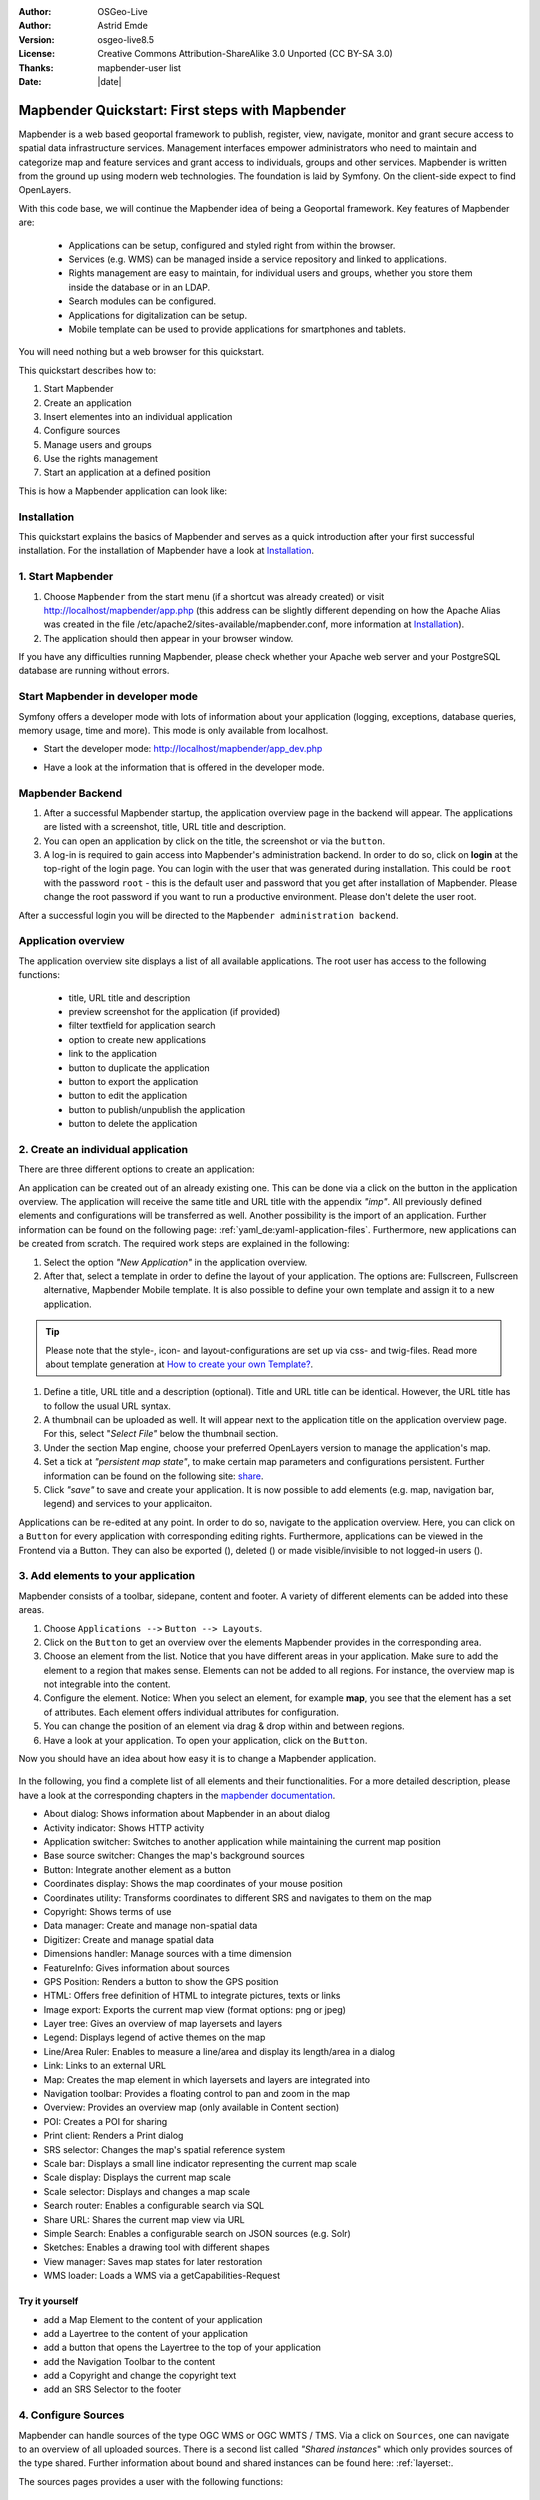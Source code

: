 .. _quickstart:

:Author: OSGeo-Live
:Author: Astrid Emde
:Version: osgeo-live8.5
:License: Creative Commons Attribution-ShareAlike 3.0 Unported  (CC BY-SA 3.0)
:Thanks: mapbender-user list
:Date: |date|

  .. |mapbender-button-show| image:: ../figures/mapbender_button_show.png

  .. |mapbender-button-copy| image:: ../figures/mapbender_button_copy.png
  
  .. |mapbender-button-export| image:: ../figures/mapbender_button_export.png

  .. |mapbender-button-publish| image:: ../figures/mapbender_button_publish.png

  .. |mapbender-button-edit| image:: ../figures/mapbender_button_edit.png

  .. |mapbender-button-delete| image:: ../figures/mapbender_button_delete.png

  .. |mapbender-button-add| image:: ../figures/mapbender_button_add.png

  .. |mapbender-button-key| image:: ../figures/mapbender_button_key.png
  
  .. |mapbender-button-update| image:: ../figures/mapbender_button_update.png  


.. image:: ../_static/mapbender_logo.png
  :scale: 100 %
  :alt: project logo
  :align: right


################################################
Mapbender Quickstart: First steps with Mapbender
################################################

Mapbender is a web based geoportal framework to publish, register, view, navigate, monitor and grant secure access to spatial data infrastructure services. Management interfaces empower administrators who need to maintain and categorize map and feature services and grant access to individuals, groups and other services. Mapbender is written from the ground up using modern web technologies. The foundation is laid by Symfony. On the client-side expect to find OpenLayers.

With this code base, we will continue the Mapbender idea of being a Geoportal framework. Key features of Mapbender are:

  * Applications can be setup, configured and styled right from within the browser.
  * Services (e.g. WMS) can be managed inside a service repository and linked to applications.
  * Rights management are easy to maintain, for individual users and groups, whether you store them inside the database or in an LDAP.
  * Search modules can be configured.
  * Applications for digitalization can be setup.
  * Mobile template can be used to provide applications for smartphones and tablets.

You will need nothing but a web browser for this quickstart.

This quickstart describes how to:

#.  Start Mapbender
#.  Create an application
#.  Insert elementes into an individual application
#.  Configure sources
#.  Manage users and groups
#.  Use the rights management
#.  Start an application at a defined position

This is how a Mapbender application can look like:

  .. image:: ../figures/mapbender_basic_application.png
     :scale: 80


Installation
============

This quickstart explains the basics of Mapbender and serves as a quick introduction after your first successful installation.
For the installation of Mapbender have a look at `Installation <installation.html>`_.

1. Start Mapbender
==================

#. Choose  ``Mapbender`` from the start menu (if a shortcut was already created) or visit http://localhost/mapbender/app.php (this address can be slightly different depending on how the Apache Alias was created in the file /etc/apache2/sites-available/mapbender.conf, more information at `Installation <installation.html>`_).
 
#. The application should then appear in your browser window.

If you have any difficulties running Mapbender, please check whether your Apache web server and your PostgreSQL database are running without errors.


Start Mapbender in developer mode 
=================================

Symfony offers a developer mode with lots of information about your application (logging, exceptions, database queries, memory usage, time and more). This mode is only available from localhost.

* Start the developer mode: http://localhost/mapbender/app_dev.php

  .. image:: ../figures/mapbender_app_dev.png
     :scale: 80

* Have a look at the information that is offered in the developer mode.

  .. image:: ../figures/mapbender_symfony_profiler.png
     :scale: 80


Mapbender Backend
=================

#. After a successful Mapbender startup, the application overview page in the backend will appear. The applications are listed with a screenshot, title, URL title and description.

#. You can open an application by click on the title, the screenshot or via the |mapbender-button-show| ``button``.

#. A log-in is required to gain access into Mapbender's administration backend. In order to do so, click on **login** at the top-right of the login page. You can login with the user that was generated during installation. This could be ``root`` with the password ``root`` - this is the default user and password that you get after installation of Mapbender. Please change the root password if you want to run a productive environment. Please don't delete the user root. 

After a successful login you will be directed to the ``Mapbender administration backend``.


Application overview
====================

The application overview site displays a list of all available applications. The root user has access to the following functions:

 * title, URL title and description
 * preview screenshot for the application (if provided)
 * filter textfield for application search
 * option to create new applications
 * |mapbender-button-show| link to the application
 * |mapbender-button-copy| button to duplicate the application
 * |mapbender-button-export| button to export the application
 * |mapbender-button-edit| button to edit the application
 * |mapbender-button-publish| button to publish/unpublish the application
 * |mapbender-button-delete| button to delete the application

  .. image:: ../figures/mapbender_app_dev.png
     :scale: 80


2. Create an individual application
===================================

There are three different options to create an application: 

An application can be created out of an already existing one. This can be done via a click on the |mapbender-button-copy| button in the application overview. The application will receive the same title and URL title with the appendix *"imp"*. All previously defined elements and configurations will be transferred as well. Another possibility is the import of an application. Further information can be found on the following page: :ref:`yaml_de:yaml-application-files`. Furthermore, new applications can be created from scratch. The required work steps are explained in the following:

#. Select the option *"New Application"* in the application overview.

#. After that, select a template in order to define the layout of your application. The options are: Fullscreen, Fullscreen alternative, Mapbender Mobile template. It is also possible to define your own template and assign it to a new application.

.. tip:: Please note that the style-, icon- and layout-configurations are set up via css- and twig-files. Read more about template generation at `How to create your own Template? <customization/templates.html>`_.

#. Define a title, URL title and a description (optional). Title and URL title can be identical. However, the URL title has to follow the usual URL syntax.

#. A thumbnail can be uploaded as well. It will appear next to the application title on the application overview page. For this, select "*Select File"* below the thumbnail section.

#. Under the section Map engine, choose your preferred OpenLayers version to manage the application's map.

#. Set a tick at *"persistent map state"*, to make certain map parameters and configurations persistent. Further information can be found on the following site: `share <share.html>`_.

#. Click *"save"* to save and create your application. It is now possible to add elements (e.g. map, navigation bar, legend) and services to your applicaiton.

Applications can be re-edited at any point. In order to do so, navigate to the application overview. Here, you can click on a |mapbender-button-edit| ``Button`` for every application with corresponding editing rights. Furthermore, applications can be viewed in the Frontend via a |mapbender-button-show| Button. They can also be exported (|mapbender-button-export|), deleted (|mapbender-button-delete|) or made visible/invisible to not logged-in users (|mapbender-button-publish|). 

  .. image:: ../figures/mapbender_create_application.png
     :scale: 80


3. Add elements to your application
===================================

Mapbender consists of a toolbar, sidepane, content and footer. A variety of different elements can be added into these areas.

#. Choose ``Applications -->`` |mapbender-button-edit| ``Button --> Layouts``.

#. Click on the |mapbender-button-add| ``Button`` to get an overview over the elements Mapbender provides in the corresponding area.

#. Choose an element from the list. Notice that you have different areas in your application. Make sure to add the element to a region that makes sense. Elements can not be added to all regions. For instance, the overview map is not integrable into the content.

#. Configure the element. Notice: When you select an element, for example **map**, you see that the element has a set of attributes. Each element offers individual attributes for configuration.

#. You can change the position of an element via drag & drop within and between regions.

#. Have a look at your application. To open your application, click on the |mapbender-button-show| ``Button``.

Now you should have an idea about how easy it is to change a Mapbender application.

  .. image:: ../figures/mapbender_application_add_element.png
     :scale: 80

In the following, you find a complete list of all elements and their functionalities. For a more detailed description, please have a look at the corresponding chapters in the `mapbender documentation <index.html>`_.

* About dialog: Shows information about Mapbender in an about dialog
* Activity indicator: Shows HTTP activity
* Application switcher:	Switches to another application while maintaining the current map position
* Base source switcher:	Changes the map's background sources
* Button: Integrate another element as a button
* Coordinates display: Shows the map coordinates of your mouse position
* Coordinates utility: Transforms coordinates to different SRS and navigates to them on the map
* Copyright: Shows terms of use
* Data manager: Create and manage non-spatial data
* Digitizer: Create and manage spatial data
* Dimensions handler: Manage sources with a time dimension
* FeatureInfo: Gives information about sources
* GPS Position: Renders a button to show the GPS position
* HTML: Offers free definition of HTML to integrate pictures, texts or links			
* Image export: Exports the current map view (format options: png or jpeg)
* Layer tree: Gives an overview of map layersets and layers
* Legend: Displays legend of active themes on the map
* Line/Area Ruler: Enables to measure a line/area and display its length/area in a dialog
* Link: Links to an external URL
* Map: Creates the map element in which layersets and layers are integrated into
* Navigation toolbar: Provides a floating control to pan and zoom in the map
* Overview: Provides an overview map (only available in Content section)
* POI: Creates a POI for sharing
* Print client: Renders a Print dialog
* SRS selector: Changes the map's spatial reference system
* Scale bar: Displays a small line indicator representing the current map scale
* Scale display: Displays the current map scale
* Scale selector: Displays and changes a map scale
* Search router: Enables a configurable search via SQL
* Share URL: Shares the current map view via URL
* Simple Search: Enables a configurable search on JSON sources (e.g. Solr)
* Sketches: Enables a drawing tool with different shapes
* View manager: Saves map states for later restoration
* WMS loader: Loads a WMS via a getCapabilities-Request


Try it yourself
---------------

* add a Map Element to the content of your application
* add a Layertree to the content of your application
* add a button that opens the Layertree to the top of your application
* add the Navigation Toolbar to the content
* add a Copyright and change the copyright text
* add an SRS Selector to the footer


4. Configure Sources
====================

Mapbender can handle sources of the type OGC WMS or OGC WMTS / TMS. Via a click on ``Sources``, one can navigate to an overview of all uploaded sources. There is a second list called *"Shared instances*" which only provides sources of the type shared. Further information about bound and shared instances can be found here: :ref:`layerset:.

The sources pages provides a user with the following functions:

 * |mapbender-button-add| add data source
 * |mapbender-button-show| show data source 
 * |mapbender-button-update| update data source
 * |mapbender-button-delete| delete data source
 * filter via text to search for sources
 
  .. image:: ../figures/mapbender_sources.png
     :scale: 80

Load sources
------------

Mapbender allows the integration of OGC Web Map Services (WMS) and Web Map Tile Services (WMTS). The versions 1.0.0 and 1.3.0. are supported. A source provides a XML, when the getCapabilities document is requested. This information is read by Mapbender. The client receives all necessary information about a source via this XML.

.. tip:: You should check your capabilties document in your browser before uploading the service.

#. To upload a source, click on ``Add source``.

#. Define the *"Type"* of the source: OGC WMS oder OGC WMTS / TMS.

#. Provide the link to the getCapabilities URL in the field *"Service-URL"*``.

#. Define username and password in case your source requires it.

#. Click on *"load"* to upload the service in the repository.

#. After a successful upload, Mapbender will provide an overview of the WMS information.

  .. image:: ../figures/mapbender_add_source.png
     :scale: 80


Add sources to an application
-----------------------------

After uploading a service, it can be integrated into one or several application(s).

#. Navigate to your application overview page. Click on the |mapbender-button-edit| ``Button`` of the desired application and navigate to the tab *Layersets*.

#. In the section *layersets* you can integrate uploaded sources into your application. Click on |mapbender-button-add| ``Button`` next to the filter function to create a layerset. All layers have to be assigned to one layerset. Provide a name for it (e.g. "main" for the main map and "overview" for the overview map).

#. Now you can add layers to the layerset. Click on the |mapbender-button-add| ``Button`` next to the desired layerset.

#. The order of the layers can be changed via drag & drop.

  .. image:: ../figures/mapbender_add_source_to_application.png
     :scale: 80

Source configuration
--------------------

Sources can be individually configured. This can be useful if you, for instance, don't want to display all layers, change the order or titles of the layers, prevent a layer's feature info output or adjust  the scale in which the layers are visible.

#. Click on  ``Application -->`` |mapbender-button-edit| ``Button --> Layersets -->`` |mapbender-button-edit| ``Edit instance`` to configurate an instance.

#. You can now change the instance configuration.

#. The order of the layers can also be changed via drag & drop.

.. image:: ../figures/mapbender_source_configuration.png
   :scale: 80

**Source configuration:**

* Title: Name of the application
* Opacity: Opacity in percentage
* Format: Format of the getMap-Requests
* Infoformat: Format of the getFeatureInfo-Requests (text/html für die Ausgabe als HTML wird empfohlen)
* Exceptionformat: Format for error messages
* Tile buffer: This parameter is valid for tiles services and specifies if additional tiles should be requested. If the user pans the map, these tiles are already downloaded and visible. The higher the value the more tiles are requested (Default: 0).
* BBOX Factor: This parameter is valid for non-tiled WMS services. You can specify the size of the returned map-image. A value greater than 1 will request a bigger map-image. Default: 1.25
* BaseSource: Should the service be handled as BaseSource (BaseSources can be shown/hidden in the layertree)
* Proxy: If active, the service will be requested by Mapbender and not directly
* Transparency: default is active, the source is without a transparent background if it is deactivated (getMap-Request with Transparent=FALSE)
* Tiled: you can request a WMS in tiles, default is not tiled (may be a good choice if your map is very big and the WMS service does not support the width/height)
* Layer ordering: Handles the order of the layers in the service. Can be set to Standard (reversed) and QGIS (same order).


**Dimensions:**

This function is relevant for sources with a time dimension. Further information can be found on the following page: `Dimensions Handler <dimensions_handler.html>`_.

**Vendor Specific Parameter:**

You can define Vendor Specific Parameters in a layerset instance to add them to a WMS request. This principle follows Multi-Dimensions in the WMS specification.

You can use Vendor Specific Parameters in Mapbender for example to add the user- and group information of the logged-in user to a WMS request. You can also add hard coded values.

The following example shows the definition of the parameter “group”, which transfers the group-value of the logged-in user.

.. image:: ../figures/layerset/mapbender_vendor_specific_parameter.png
   :scale: 80


* Vstype: Mapbender specific variables. Group (groups), User (users), Simple
* Name: Parameter name of the WMS request
* Default: Default value
* Hidden: If this value is set, requests are send via a server so that the parameters are not directly visible

Currently, the element can be used to transfer user- and group information, e.g. for a user the $id$ and for groups the value $group$.


**Layer configuration:**

* title: layer title
* min./max. scale: scale scope
* active on/off: activates/deactivates a layer completely
* select allow: layer is active when the application starts
* select on: selectable in geodata explorer
* info allow: layer info is active when the application starts
* info on: layer provides feature info requests, info default activates the feature info functionality
* toggle allowed: allows opening of folder at application start
* toggle on: open folder on start of the application
* layer ordering: allows to order layer according to the standard or QGIS configuration.
* more information (...): opens a dialog with detailed layer information:
* ID: ID of the layer
* Name: layer name of the service information (for getMap-Requests)
* Style: if a WMS provides more than one style you can choose a different style than the default style.


Try it yourself
---------------

#. Load a source into Mapbender.

#. Add a source to your application. 

#. Change the configuration of your source.

*Here is an example source:*

* WhereGroup OSM WMS:
http://osm-demo.wheregroup.com/service


5. User and group management
============================

Access to Mapbender requires authentication. Only public applications can be used by everyone.

A user has permissions to access one or a set of applications and services.

.. NOT IMPLEMENTED YET
  There is no inherent difference between roles like :``guest``, ``operator`` or ``administrator``. The ``role`` of a user depends on the functionality and services the user has access through his applications.


Create a user
-------------

#. To create a user, go to ``Security --> Users --> Add new user``.

#. Choose a name for your user.

#. Provide an email address for the user.

#. Choose a password for your user and repeat it in the ``Confirm password`` field.

#. Save your new user. It is still possible to alter user information later on.

.. image:: ../figures/mapbender_create_user.png
     :scale: 80

You can provide more information about the user in the tab ``Profile``. In the ``Groups`` and ``Security`` tabs it is possible to assign the user additional parameters, e.g. the membership to a group.

.. image:: ../figures/mapbender_assign_user_to_group.png
     :scale: 80


Create a group
--------------

#. Create a group by ``Security --> Groups --> Add new Group``.

#. Define a name and a description for your group.

#. In the tab ``Users``, assign users to your group.

#. Save your new group.


6. Rights management
====================

Mapbender provides different rights. They refer to the Symfony ACL System. 

* view:	Whether someone is allowed to view the object.
* edit:	Whether someone is allowed to make changes to the object.
* delete: Whether someone is allowed to delete the object.
* operator: Whether someone is allowed to perform all of the above actions.
* master: Whether someone is allowed to perform all of the above actions and in addition is allowed to grant any of the above permissions to others.
* owner: Whether someone owns the object. An owner can perform any of the above actions and grant master and owner permissions.

Assign roles to a user by ``Security --> Users --> Edit your User --> Security``.

  .. image:: ../figures/mapbender_roles.png
     :scale: 80


Assign an Application to a User/Group
-------------------------------------

#. Edit your application via ``Application --> `` |mapbender-button-edit| ``Edit-Button``.

#. Choose ``Security``

#. Publish your application by ``Security --> public access``. Alternatively, one can use the |mapbender-button-publish| ``Button``. If this option is activated, also anonymous users will gain access to the application.

#. Set permissions for specific users/groups.

  .. image:: ../figures/mapbender_security.png
     :scale: 80

Test your configuration. Logout from Mapbender by ``Logout``. Login again as the new user.


Assign elements to a User/Group
-------------------------------

Per default, all elements are accessible to users/groups if they have access to that particular application. This can be modified for each element. 

#. Edit your application by ``Application --> `` |mapbender-button-edit| ``Button`` .

#. Choose ``Layouts``

#. Every element has a |mapbender-button-key| ``Acl-Button``.

#. Choose the |mapbender-button-key| ``Acl-button`` from the element that should be only available for special users/groups.

#. Assign one or more users or groups to the element. Then, set permissions like view, edit, delete, operator, master, owner

#. Test your configuration.


7. Start Application at a defined position
==========================================

You can open an application at a defined location. This can be done by a POI. You also can add texts in the request.

You can pass one or more POIs in the URL. Each POI has the following parameters:

- point: coordinate pair with values separated by comma (mandatory)
- label: Label to display (optional)
- scale: Scale to show POI in (optional, makes only sense with one POI)

If you pass more than one POI, the map will zoom to 150% of the POIs bounding.

To pass a single POI, use the following URL format:

* ?poi[point]=363374,5621936&poi[label]=Hello World&poi[scale]=5000

To pass multiple POIs, use the following format:

* ?poi[0][point]=363374,5621936&poi[0][label]=Hello%201&poi[1][point]=366761,5623022&poi[1][label]=World


What's next?
============

This is only the first step on the road to using Mapbender. There is a lot more functionality you can try.


Mapbender Website: https://mapbender.org/

You find tutorials at: https://doc.mapbender.org

Get involved in the project: https://mapbender.org/Community
